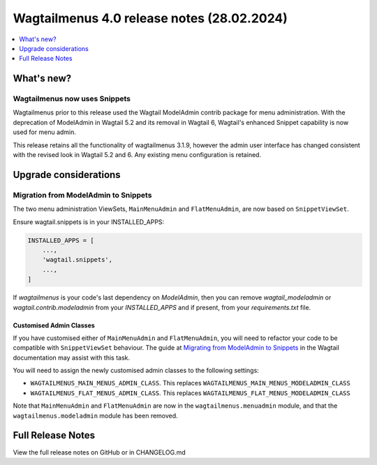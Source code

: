 ===========================================
Wagtailmenus 4.0 release notes (28.02.2024)
===========================================

.. contents::
    :local:
    :depth: 1


What's new?
===========

Wagtailmenus now uses Snippets
------------------------------

Wagtailmenus prior to this release used the Wagtail ModelAdmin contrib package for menu administration.
With the deprecation of ModelAdmin in Wagtail 5.2 and its removal in Wagtail 6, Wagtail's enhanced Snippet capability is now used for menu admin.

This release retains all the functionality of wagtailmenus 3.1.9, however the admin user interface has changed consistent with the revised look in Wagtail 5.2 and 6.
Any existing menu configuration is retained.

Upgrade considerations
======================

Migration from ModelAdmin to Snippets
-------------------------------------

The two menu administration ViewSets, ``MainMenuAdmin`` and ``FlatMenuAdmin``, are now based on ``SnippetViewSet``.

Ensure wagtail.snippets is in your INSTALLED_APPS:

.. code-block:: python

    INSTALLED_APPS = [
        ...,
        'wagtail.snippets',
        ...,
    ]

If `wagtailmenus` is your code's last dependency on `ModelAdmin`,
then you can remove `wagtail_modeladmin` or `wagtail.contrib.modeladmin` from your `INSTALLED_APPS` and if present, from your `requirements.txt` file.

Customised Admin Classes
~~~~~~~~~~~~~~~~~~~~~~~~

If you have customised either of ``MainMenuAdmin`` and ``FlatMenuAdmin``,
you will need to refactor your code to be compatible with ``SnippetViewSet`` behaviour.
The guide at `Migrating from ModelAdmin to Snippets <https://docs.wagtail.org/en/v5.2.3/reference/contrib/modeladmin/migrating_to_snippets.html>`_ in the Wagtail documentation may assist with this task.

You will need to assign the newly customised admin classes to the following settings:

- ``WAGTAILMENUS_MAIN_MENUS_ADMIN_CLASS``. This replaces ``WAGTAILMENUS_MAIN_MENUS_MODELADMIN_CLASS``
- ``WAGTAILMENUS_FLAT_MENUS_ADMIN_CLASS``. This replaces ``WAGTAILMENUS_FLAT_MENUS_MODELADMIN_CLASS``

Note that ``MainMenuAdmin`` and ``FlatMenuAdmin`` are now in the ``wagtailmenus.menuadmin`` module, and that the ``wagtailmenus.modeladmin`` module has been removed.

Full Release Notes
==================
View the full release notes on GitHub or in CHANGELOG.md